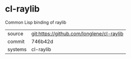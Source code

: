 * cl-raylib

Common Lisp binding of raylib

|---------+-------------------------------------------|
| source  | git:https://github.com/longlene/cl-raylib |
| commit  | 746b42d                                   |
| systems | cl-raylib                                 |
|---------+-------------------------------------------|
